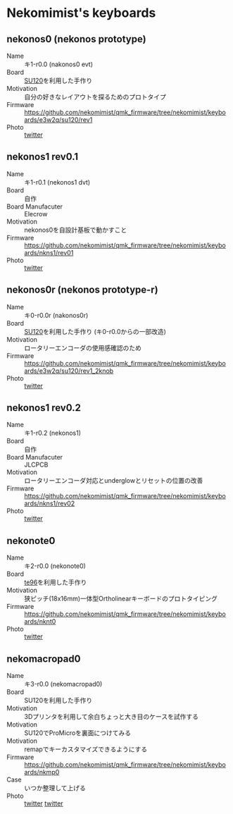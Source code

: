 * Nekomimist's keyboards

** nekonos0 (nekonos prototype)

- Name :: キ1-r0.0 (nakonos0 evt)
- Board :: [[https://e3w2q.github.io/9/][SU120]]を利用した手作り
- Motivation :: 自分の好きなレイアウトを探るためのプロトタイプ
- Firmware :: [[https://github.com/nekomimist/qmk_firmware/tree/nekomimist/keyboards/e3w2q/su120/rev1]]
- Photo :: [[https://twitter.com/nekomimist/status/1332611166024069120][twitter]]

** nekonos1 rev0.1

- Name :: キ1-r0.1 (nekonos1 dvt)
- Board :: 自作
- Board Manufacuter :: Elecrow
- Motivation :: nekonos0を自設計基板で動かすこと
- Firmware :: [[https://github.com/nekomimist/qmk_firmware/tree/nekomimist/keyboards/nkns1/rev01]]
- Photo :: [[https://twitter.com/nekomimist/status/1341686424458805250][twitter]]

** nekonos0r (nekonos prototype-r)

- Name :: キ0-r0.0r (nakonos0r)
- Board :: [[https://e3w2q.github.io/9/][SU120]]を利用した手作り (キ0-r0.0からの一部改造)
- Motivation :: ロータリーエンコーダの使用感確認のため
- Firmware :: [[https://github.com/nekomimist/qmk_firmware/tree/nekomimist/keyboards/e3w2q/su120/rev1_2knob]]
- Photo :: [[https://twitter.com/nekomimist/status/1352829978916704256][twitter]]

** nekonos1 rev0.2

- Name :: キ1-r0.2 (nekonos1)
- Board :: 自作
- Board Manufacuter :: JLCPCB
- Motivation :: ロータリーエンコーダ対応とunderglowとリセットの位置の改善
- Firmware :: [[https://github.com/nekomimist/qmk_firmware/tree/nekomimist/keyboards/nkns1/rev02]]
- Photo :: [[https://twitter.com/nekomimist/status/1358013858917412865][twitter]]

** nekonote0 

- Name :: キ2-r0.0 (nekonote0)
- Board :: [[https://e3w2q.github.io/11/][te96]]を利用した手作り
- Motivation :: 狭ピッチ(18x16mm)一体型Ortholinearキーボードのプロトタイピング
- Firmware :: [[https://github.com/nekomimist/qmk_firmware/tree/nekomimist/keyboards/nknt0]]
- Photo :: [[https://twitter.com/nekomimist/status/1349289225011662850][twitter]]

** nekomacropad0

- Name :: キ3-r0.0 (nekomacropad0)
- Board :: SU120を利用した手作り
- Motivation :: 3Dプリンタを利用して余白ちょっと大き目のケースを試作する
- Motivation :: SU120でProMicroを裏面につけてみる
- Motivation :: remapでキーカスタマイズできるようにする
- Firmware :: https://github.com/nekomimist/qmk_firmware/tree/nekomimist/keyboards/nkmp0
- Case :: いつか整理して上げる
- Photo :: [[https://twitter.com/nekomimist/status/1388371816700284932][twitter]] [[https://twitter.com/nekomimist/status/1388373248652443649][twitter]]
